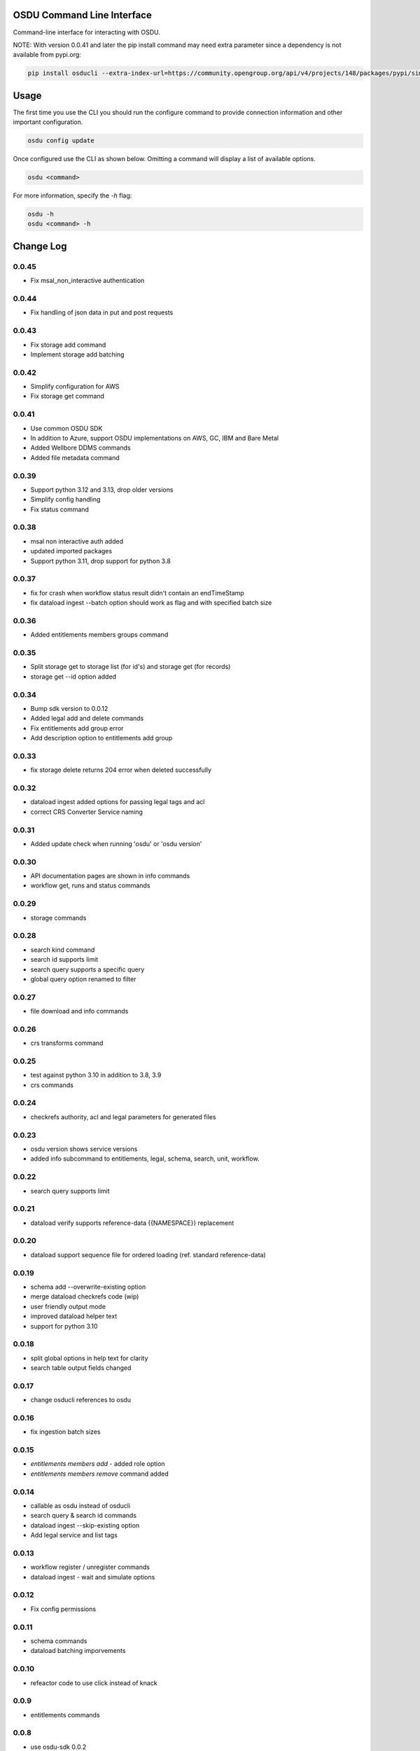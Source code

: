 OSDU Command Line Interface
===========================

Command-line interface for interacting with OSDU.

NOTE: With version 0.0.41 and later the pip install command may need extra parameter since a dependency is not available from pypi.org:

.. code-block:: bash

    pip install osducli --extra-index-url=https://community.opengroup.org/api/v4/projects/148/packages/pypi/simple


Usage
=====

The first time you use the CLI you should run the configure command to provide connection information and other important configuration.

.. code-block:: bash

  osdu config update

Once configured use the CLI as shown below. Omitting a command will display a list of available options.

.. code-block:: bash

  osdu <command>

For more information, specify the `-h` flag:

.. code-block:: bash

  osdu -h
  osdu <command> -h

Change Log
==========

0.0.45
------

- Fix msal_non_interactive authentication

0.0.44
------

- Fix handling of json data in put and post requests

0.0.43
------

- Fix storage add command
- Implement storage add batching

0.0.42
------

- Simplify configuration for AWS
- Fix storage get command

0.0.41
------

- Use common OSDU SDK
- In addition to Azure, support OSDU implementations on AWS, GC, IBM and Bare Metal
- Added Wellbore DDMS commands
- Added file metadata command

0.0.39
------

- Support python 3.12 and 3.13, drop older versions
- Simplify config handling
- Fix status command

0.0.38
------

- msal non interactive auth added
- updated imported packages
- Support python 3.11, drop support for python 3.8

0.0.37
------

- fix for crash when workflow status result didn't contain an endTimeStamp
- fix dataload ingest --batch option should work as flag and with specified batch size

0.0.36
------

- Added entitlements members groups command

0.0.35
------

- Split storage get to storage list (for id's) and storage get (for records)
- storage get --id option added

0.0.34
------

- Bump sdk version to 0.0.12
- Added legal add and delete commands
- Fix entitlements add group error
- Add description option to entitlements add group

0.0.33
------

- fix storage delete returns 204 error when deleted successfully

0.0.32
------

- dataload ingest added options for passing legal tags and acl
- correct CRS Converter Service naming
 
0.0.31
------

- Added update check when running 'osdu' or 'osdu version'

0.0.30
------

- API documentation pages are shown in info commands
- workflow get, runs and status commands

0.0.29
------

- storage commands

0.0.28
------

- search kind command
- search id supports limit
- search query supports a specific query
- global query option renamed to filter

0.0.27
------

- file download and info commands
  
0.0.26
------

- crs transforms command

0.0.25
------

- test against python 3.10 in addition to 3.8, 3.9
- crs commands

0.0.24
------

- checkrefs authority, acl and legal parameters for generated files

0.0.23
------

- osdu version shows service versions
- added info subcommand to entitlements, legal, schema, search, unit, workflow.

0.0.22
------

- search query supports limit

0.0.21
------

- dataload verify supports reference-data {{NAMESPACE}} replacement

0.0.20
------

- dataload support sequence file for ordered loading (ref. standard reference-data)
 
0.0.19
------

- schema add --overwrite-existing option
- merge dataload checkrefs code (wip)
- user friendly output mode
- improved dataload helper text
- support for python 3.10

0.0.18
------

- split global options in help text for clarity
- search table output fields changed

0.0.17
------

- change osducli references to osdu

0.0.16
------

- fix ingestion batch sizes
  
0.0.15
------

- *entitlements members add* - added role option
- *entitlements members remove* command added

0.0.14
------
- callable as osdu instead of osducli
- search query & search id commands
- dataload ingest --skip-existing option
- Add legal service and list tags
  
0.0.13
------

- workflow register / unregister commands
- dataload ingest - wait and simulate options

0.0.12
------

- Fix config permissions

0.0.11
------

- schema commands
- dataload batching imporvements

0.0.10
------

- refeactor code to use click instead of knack

0.0.9
-----

- entitlements commands

0.0.8
-----

- use osdu-sdk 0.0.2
  
0.0.7
-----

- Uses osdu-sdk for backend code
  
0.0.6
-----

- Refactor of connection code

0.0.3
-----

- Bulk upload commands (file upload still missing)
- Interactive login
- Config improvements
- Additional testing

0.0.2
-----

- Cleanup and diverse fixes
  
0.0.1
-----

- Initial release.
